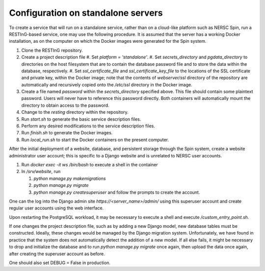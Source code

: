 Configuration on standalone servers
===================================

To create a service that will run on a standalone service, rather than on a cloud-like platform such as NERSC Spin, run a RESTInG-based service, one may use the following procedure. It is assumed that the server has a working Docker installation, as on the computer on which the Docker images were generated for the Spin system.

#. Clone the RESTInG repository.

#. Create a project description file
   #. Set `platform = 'standalone'`.
   #. Set `secrets_directory` and `pgdata_directory` to directories on the host filesystem that are to contain the database password file and to store the data within the database, respectively.
   #. Set `ssl_certificate_file` and `ssl_certificate_key_file` to the locations of the SSL certificate and private key, within the Docker image; note that the contents of `webserver/ssl` directory of the repository are automatically and recursively copied onto the `/etc/ssl` directory in the Docker image.

#. Create a file named `password` within the `secrets_directory` specified above. This file should contain some plaintext password. Users will never have to reference this password directly. Both containers will automatically mount the directory to obtain access to the password.

#. Change to the `resting` directory within the repository.
   
#. Run `start.sh` to generate the basic service description files.

#. Perform any desired modifications to the service description files.

#. Run `finish.sh` to generate the Docker images.

#. Run `local_run.sh` to start the Docker containers on the present computer.

After the initial deployment of a website, database, and persistent storage through the Spin system, create a website administrator user account; this is specific to a Django website and is unrelated to NERSC user accounts.

#. Run `docker exec -it ws /bin/bash` to execute a shell in the container

#. In `/srv/website`, run

   #. `python manage.py makemigrations`

   #. `python manage.py migrate`      

   #. `python manage.py createsuperuser` and follow the prompts to create the account.

One can the log into the Django admin site `https://<server_name>/admin/` using this superuser account and create regular user accounts using the web interface.

Upon restarting the PostgreSQL workload, it may be necessary to execute a shell and execute `/custom_entry_point.sh`.

If one changes the project description file, such as by adding a new Django model, new database tables must be constructed. Ideally, these changes would be managed by the Django migration system. Unfortunately, we have found in practice that the system does not automatically detect the addition of a new model. If all else fails, it might be necessary to drop and initialize the database and to run `python manage.py migrate` once again, then upload the data once again, after creating the superuser account as before.

One should also set DEBUG = False in production.

..
   # Now deploy the images
   # To delete an existing database and start over, start a shell for the database workload and execute:
   # dropdb -U postgres postgres
   # createdb -U postgres postgres
   # For a new database, start a shell for the webserver and in /srv/website, run:
   # python manage.py makemigrations
   # python manage.py migrate
   # python manage.py createsuperuser
   # Then upload the initial metadata by going to the resting directory and running
   # python3 upload_csv.py
   The docker run -d -p 8000:8000 notation makes apache accessible after I start it from within the container. I don't have permission to access the resource, maybe some file doesn't exist. Presumably, we could run as root and map to port 80 instead. This is from the apache log: access to /api/ denied (filesystem path '/srv/website/website') because search permissions are missing on a component of the path; however, http://127.0.0.1:7000/static/acts/home/index.html works. The problem is likely to be the database or the secret. Also, want to force HTTPS wherever something sensitive might be transmitted. Maybe going to port 80 should just redirect.
   # might want to have the option of enforcing authenticated read access
